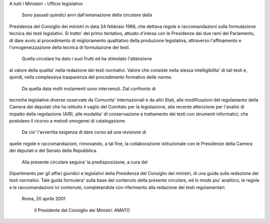 A tutti i Ministeri - Ufficio legislativo 
 
  Sono passati quindici anni dall'emanazione  della  circolare  della
Presidenza del Consiglio dei ministri in data 24 febbraio  1986,  che
dettava regole e raccomandazioni sulla formulazione tecnica dei testi
legislativi. Si tratto' del primo tentativo, attuato d'intesa con  le
Presidenze dei due rami del Parlamento, di dare avvio al procedimento
di miglioramento qualitativo della produzione legislativa, attraverso
l'affinamento e l'omogeneizzazione della tecnica di formulazione  dei
testi. 
  Quella circolare ha dato i suoi frutti ed ha stimolato l'attenzione
al valore della qualita' nella redazione dei testi normativi.  Valore
che consiste nella stessa intelligibilita' di tali testi  e,  quindi,
nella complessiva trasparenza del procedimento formativo delle norme. 
  Da quella data molti mutamenti sono intervenuti. Dal  confronto  di
tecniche legislative diverse osservate da Comunita' internazionali  e
da altri Stati, alle modificazioni del regolamento della  Camera  dei
deputati che ha istituito il vaglio del Comitato per la legislazione,
alla recente attenzione per l'analisi di  impatto  della  regolazione
(AIR), alle modalita' di conservazione e trattamento  dei  testi  con
strumenti informatici, che postulano il ricorso a metodi omogenei  di
catalogazione. 
  Da cio' l'avvertita esigenza di dare  corso  ad  una  revisione  di
quelle  regole  e  raccomandazioni,  rinnovando,  a  tal   fine,   la
collaborazione istituzionale  con  le  Presidenze  della  Camera  dei
deputati e del Senato della Repubblica. 
  Alla presente circolare seguira' la  predisposizione,  a  cura  del
Dipartimento per gli affari giuridici e legislativi della  Presidenza
del Consiglio dei ministri, di una guida sulla  redazione  dei  testi
normativi. Tale guida  formulera'  sulla  base  del  contenuto  della
presente circolare, ed  in  modo  piu'  analitico,  le  regole  e  le
raccomandazioni ivi contenute,  completandole  con  riferimento  alla
redazione dei testi regolamentari. 
 
    Roma, 20 aprile 2001 
 
                      Il Presidente del Consiglio dei Ministri: AMATO